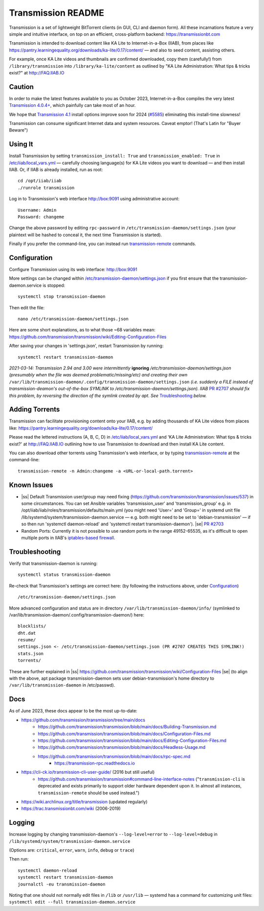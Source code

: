 .. |ss| raw:: html

   <strike>

.. |se| raw:: html

   </strike>

.. |nbsp| unicode:: 0xA0
   :trim:

===================
Transmission README
===================

Transmission is a set of lightweight BitTorrent clients (in GUI, CLI and daemon form).  All these incarnations feature a very simple and intuitive interface, on top on an efficient, cross-platform backend: https://transmissionbt.com

Transmission is intended to download content like KA Lite to Internet-in-a-Box (IIAB), from places like https://pantry.learningequality.org/downloads/ka-lite/0.17/content/ — and also to seed content, assisting others.

For example, once KA Lite videos and thumbnails are confirmed downloaded, copy them (carefully!) from ``/library/transmission`` into ``/library/ka-lite/content`` as outlined by "KA Lite Administration: What tips & tricks exist?" at http://FAQ.IIAB.IO

Caution
-------

In order to make the latest features available to you as October 2023, Internet-in-a-Box compiles the very latest `Transmission 4.0.4+ <https://github.com/transmission/transmission/commits/main>`_, which painfully can take most of an hour.

We hope that `Transmission 4.1 <https://github.com/transmission/transmission/milestone/13>`_ install options improve soon for 2024 (`#5585 <https://github.com/transmission/transmission/discussions/5585>`_) eliminating this install-time slowness!

Transmission can consume significant Internet data and system resources.  Caveat emptor!  (That's Latin for "Buyer Beware")

Using It
--------

Install Transmission by setting ``transmission_install: True`` and ``transmission_enabled: True`` in `/etc/iiab/local_vars.yml <https://wiki.iiab.io/go/FAQ#What_is_local_vars.yml_and_how_do_I_customize_it%3F>`_ — carefully choosing language(s) for KA Lite videos you want to download — and then install IIAB.  Or, if IIAB is already installed, run as root::

  cd /opt/iiab/iiab
  ./runrole transmission
  
Log in to Transmission's web interface http://box:9091 using administrative account::

  Username: Admin
  Password: changeme

Change the above password by editing ``rpc-password`` in ``/etc/transmission-daemon/settings.json`` (your plaintext will be hashed to conceal it, the next time Transmission is started).

Finally if you prefer the command-line, you can instead run `transmission-remote <https://linux.die.net/man/1/transmission-remote>`_ commands.

Configuration
-------------

Configure Transmission using its web interface: http://box:9091

More settings can be changed within `/etc/transmission-daemon/settings.json <https://github.com/holta/iiab/blob/transmission-settings/roles/transmission/templates/settings.json.j2>`_ if you first ensure that the transmission-daemon.service is stopped::

  systemctl stop transmission-daemon

Then edit the file::

  nano /etc/transmission-daemon/settings.json

Here are some short explanations, as to what those ~68 variables mean: https://github.com/transmission/transmission/wiki/Editing-Configuration-Files

After saving your changes in 'settings.json', restart Transmission by running::

  systemctl restart transmission-daemon

*2021-03-14: Transmission 2.94 and 3.00 were intermittently* **ignoring** */etc/transmission-daemon/settings.json (presumably when the file was deemed problematic/missing/etc) and creating their own* ``/var/lib/transmission-daemon/.config/transmission-daemon/settings.json`` *(i.e. suddenly a FILE instead of transmission-deamon's out-of-the-box SYMLINK to /etc/transmission-daemon/settings.json).  IIAB* `PR #2707 <https://github.com/iiab/iiab/pull/2707>`_ *should fix this problem, by reversing the direction of the symlink created by apt.  See* `Troubleshooting <./README.rst#Troubleshooting>`_ *below.*

Adding Torrents
---------------

Transmission can facilitate provisioning content onto your IIAB, e.g. by adding thousands of KA Lite videos from places like: https://pantry.learningequality.org/downloads/ka-lite/0.17/content/

Please read the lettered instructions (A, B, C, D) in `/etc/iiab/local_vars.yml <https://wiki.iiab.io/go/FAQ#What_is_local_vars.yml_and_how_do_I_customize_it%3F>`_ and 'KA Lite Administration: What tips & tricks exist?' at http://FAQ.IIAB.IO outlining how to use Transmission to download and then install KA Lite content.

You can also download other torrents using Transmission's web interface, or by typing `transmission-remote <https://linux.die.net/man/1/transmission-remote>`_ at the command-line::

  transmission-remote -n Admin:changeme -a <URL-or-local-path.torrent>

Known Issues
------------

* |ss| Default Transmission user/group may need fixing (https://github.com/transmission/transmission/issues/537) in some circumstances.  You can set Ansible variables 'transmission_user' and 'transmission_group' e.g. in /opt/iiab/iiab/roles/transmission/defaults/main.yml (you might need 'User=' and 'Group=' in systemd unit file /lib/systemd/system/transmission-daemon.service — e.g. both might need to be set to 'debian-transmission' — if so then run 'systemctl daemon-reload' and 'systemctl restart transmission-daemon'). |se| |nbsp| `PR #2703 <https://github.com/iiab/iiab/pull/2703>`_

* Random Ports: Currently it is not possible to use random ports in the range 49152-65535, as it's difficult to open multiple ports in IIAB's `iptables-based firewall <https://github.com/iiab/iiab/wiki/IIAB-Networking#firewall-iptables>`_.

Troubleshooting
---------------

Verify that transmission-daemon is running::

  systemctl status transmission-daemon

Re-check that Transmission's settings are correct here: (by following the instructions above, under `Configuration <./README.rst#Configuration>`_)

::

  /etc/transmission-daemon/settings.json

More advanced configuration and status are in directory ``/var/lib/transmission-daemon/info/`` (symlinked to /var/lib/transmission-daemon/.config/transmission-daemon/) here::

  blocklists/
  dht.dat
  resume/
  settings.json <- /etc/transmission-daemon/settings.json (PR #2707 CREATES THIS SYMLINK!)
  stats.json
  torrents/

These are further explained in |ss| https://github.com/transmission/transmission/wiki/Configuration-Files |se| (to align with the above, apt package transmission-daemon sets user debian-transmission's home directory to ``/var/lib/transmission-daemon`` in /etc/passwd).

Docs
----

As of June 2023, these docs appear to be the most up-to-date:

- https://github.com/transmission/transmission/tree/main/docs
   - https://github.com/transmission/transmission/blob/main/docs/Building-Transmission.md
   - https://github.com/transmission/transmission/blob/main/docs/Configuration-Files.md
   - https://github.com/transmission/transmission/blob/main/docs/Editing-Configuration-Files.md
   - https://github.com/transmission/transmission/blob/main/docs/Headless-Usage.md
   - https://github.com/transmission/transmission/blob/main/docs/rpc-spec.md
      - https://transmission-rpc.readthedocs.io
- https://cli-ck.io/transmission-cli-user-guide/ (2016 but still useful)
   - https://github.com/transmission/transmission#command-line-interface-notes ("``transmission-cli`` is deprecated and exists primarily to support older hardware dependent upon it. In almost all instances, ``transmission-remote`` should be used instead.")
- https://wiki.archlinux.org/title/transmission (updated regularly)
- https://trac.transmissionbt.com/wiki (2006-2019)

Logging
-------

Increase logging by changing transmission-daemon's ``--log-level=error`` to ``--log-level=debug`` in ``/lib/systemd/system/transmission-daemon.service``

(Options are: ``critical``, ``error``, ``warn``, ``info``, ``debug`` or ``trace``)

Then run::

  systemctl daemon-reload
  systemctl restart transmission-daemon
  journalctl -eu transmission-daemon

Noting that one should not normally edit files in ``/lib`` or ``/usr/lib`` — systemd has a command for customizing unit files: ``systemctl edit --full transmission-daemon.service``
